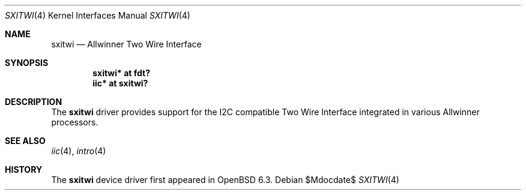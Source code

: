 .\"	$OpenBSD$
.\"
.\" Copyright (c) 2018 Jonathan Gray <jsg@openbsd.org>
.\"
.\" Permission to use, copy, modify, and distribute this software for any
.\" purpose with or without fee is hereby granted, provided that the above
.\" copyright notice and this permission notice appear in all copies.
.\"
.\" THE SOFTWARE IS PROVIDED "AS IS" AND THE AUTHOR DISCLAIMS ALL WARRANTIES
.\" WITH REGARD TO THIS SOFTWARE INCLUDING ALL IMPLIED WARRANTIES OF
.\" MERCHANTABILITY AND FITNESS. IN NO EVENT SHALL THE AUTHOR BE LIABLE FOR
.\" ANY SPECIAL, DIRECT, INDIRECT, OR CONSEQUENTIAL DAMAGES OR ANY DAMAGES
.\" WHATSOEVER RESULTING FROM LOSS OF USE, DATA OR PROFITS, WHETHER IN AN
.\" ACTION OF CONTRACT, NEGLIGENCE OR OTHER TORTIOUS ACTION, ARISING OUT OF
.\" OR IN CONNECTION WITH THE USE OR PERFORMANCE OF THIS SOFTWARE.
.\"
.Dd $Mdocdate$
.Dt SXITWI 4
.Os
.Sh NAME
.Nm sxitwi
.Nd Allwinner Two Wire Interface
.Sh SYNOPSIS
.Cd "sxitwi* at fdt?"
.Cd "iic* at sxitwi?"
.Sh DESCRIPTION
The
.Nm
driver provides support for the I2C compatible Two Wire Interface
integrated in various Allwinner processors.
.Sh SEE ALSO
.Xr iic 4 ,
.Xr intro 4
.Sh HISTORY
The
.Nm
device driver first appeared in
.Ox 6.3 .
